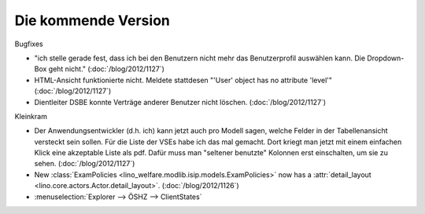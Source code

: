 Die kommende Version
====================

Bugfixes

- "ich stelle gerade fest, dass ich bei den Benutzern nicht mehr das 
  Benutzerprofil auswählen kann. Die Dropdown-Box geht nicht."
  (:doc:`/blog/2012/1127`)
  
- HTML-Ansicht funktionierte nicht. 
  Meldete stattdesen "'User' object has no attribute 'level'"  
  (:doc:`/blog/2012/1127`)
  
- Dientleiter DSBE konnte Verträge anderer Benutzer nicht löschen.
  (:doc:`/blog/2012/1127`)


Kleinkram

- Der Anwendungsentwickler (d.h. ich) kann jetzt auch pro Modell sagen, 
  welche Felder in der Tabellenansicht versteckt sein sollen. 
  Für die Liste der VSEs habe ich das mal gemacht. Dort kriegt man 
  jetzt mit einem einfachen Klick eine akzeptable Liste als pdf. 
  Dafür muss man "seltener benutzte" Kolonnen erst einschalten, um sie zu sehen.
  (:doc:`/blog/2012/1127`)

- New :class:`ExamPolicies <lino_welfare.modlib.isip.models.ExamPolicies>`
  now has a :attr:`detail_layout <lino.core.actors.Actor.detail_layout>`.
  (:doc:`/blog/2012/1126`)

- :menuselection:`Explorer --> ÖSHZ --> ClientStates`